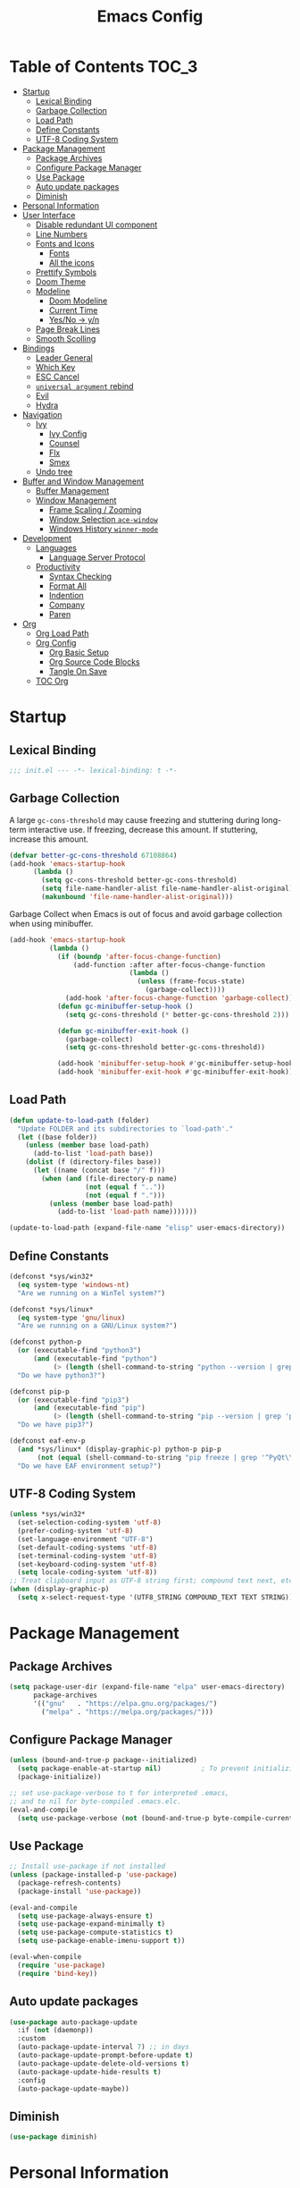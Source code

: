 #+TITLE: Emacs Config
#+PROPERTY: header-args emacs-lisp :tangle "~/dotfiles/editor/emacs/init.el"

* Table of Contents                                                     :TOC_3:
- [[#startup][Startup]]
  - [[#lexical-binding][Lexical Binding]]
  - [[#garbage-collection][Garbage Collection]]
  - [[#load-path][Load Path]]
  - [[#define-constants][Define Constants]]
  - [[#utf-8-coding-system][UTF-8 Coding System]]
- [[#package-management][Package Management]]
  - [[#package-archives][Package Archives]]
  - [[#configure-package-manager][Configure Package Manager]]
  - [[#use-package][Use Package]]
  - [[#auto-update-packages][Auto update packages]]
  - [[#diminish][Diminish]]
- [[#personal-information][Personal Information]]
- [[#user-interface][User Interface]]
  - [[#disable-redundant-ui-component][Disable redundant UI component]]
  - [[#line-numbers][Line Numbers]]
  - [[#fonts-and-icons][Fonts and Icons]]
    - [[#fonts][Fonts]]
    - [[#all-the-icons][All the icons]]
  - [[#prettify-symbols][Prettify Symbols]]
  - [[#doom-theme][Doom Theme]]
  - [[#modeline][Modeline]]
    - [[#doom-modeline][Doom Modeline]]
    - [[#current-time][Current Time]]
    - [[#yesno---yn][Yes/No -> y/n]]
  - [[#page-break-lines][Page Break Lines]]
  - [[#smooth-scolling][Smooth Scolling]]
- [[#bindings][Bindings]]
  - [[#leader-general][Leader General]]
  - [[#which-key][Which Key]]
  - [[#esc-cancel][ESC Cancel]]
  - [[#universal-argument-rebind][=universal argument= rebind]]
  - [[#evil][Evil]]
  - [[#hydra][Hydra]]
- [[#navigation][Navigation]]
  - [[#ivy][Ivy]]
    - [[#ivy-config][Ivy Config]]
    - [[#counsel][Counsel]]
    - [[#flx][Flx]]
    - [[#smex][Smex]]
  - [[#undo-tree][Undo tree]]
- [[#buffer-and-window-management][Buffer and Window Management]]
  - [[#buffer-management][Buffer Management]]
  - [[#window-management][Window Management]]
    - [[#frame-scaling--zooming][Frame Scaling / Zooming]]
    - [[#window-selection-ace-window][Window Selection =ace-window=]]
    - [[#windows-history-winner-mode][Windows History =winner-mode=]]
- [[#development][Development]]
  - [[#languages][Languages]]
    - [[#language-server-protocol][Language Server Protocol]]
  - [[#productivity][Productivity]]
    - [[#syntax-checking][Syntax Checking]]
    - [[#format-all][Format All]]
    - [[#indention][Indention]]
    - [[#company][Company]]
    - [[#paren][Paren]]
- [[#org][Org]]
  - [[#org-load-path][Org Load Path]]
  - [[#org-config][Org Config]]
    - [[#org-basic-setup][Org Basic Setup]]
    - [[#org-source-code-blocks][Org Source Code Blocks]]
    - [[#tangle-on-save][Tangle On Save]]
  - [[#toc-org][TOC Org]]

* Startup
** Lexical Binding
#+begin_src emacs-lisp
  ;;; init.el --- -*- lexical-binding: t -*-
#+end_src
** Garbage Collection
A large =gc-cons-threshold= may cause freezing and stuttering during long-term interactive use.
If freezing, decrease this amount. If stuttering, increase this amount.
#+begin_src emacs-lisp
  (defvar better-gc-cons-threshold 67108864)
  (add-hook 'emacs-startup-hook
	    (lambda ()
	      (setq gc-cons-threshold better-gc-cons-threshold)
	      (setq file-name-handler-alist file-name-handler-alist-original)
	      (makunbound 'file-name-handler-alist-original)))
#+end_src

Garbage Collect when Emacs is out of focus and avoid garbage collection when using minibuffer.

#+begin_src emacs-lisp
  (add-hook 'emacs-startup-hook
            (lambda ()
              (if (boundp 'after-focus-change-function)
                  (add-function :after after-focus-change-function
                                (lambda ()
                                  (unless (frame-focus-state)
                                    (garbage-collect))))
                (add-hook 'after-focus-change-function 'garbage-collect))
              (defun gc-minibuffer-setup-hook ()
                (setq gc-cons-threshold (* better-gc-cons-threshold 2)))

              (defun gc-minibuffer-exit-hook ()
                (garbage-collect)
                (setq gc-cons-threshold better-gc-cons-threshold))

              (add-hook 'minibuffer-setup-hook #'gc-minibuffer-setup-hook)
              (add-hook 'minibuffer-exit-hook #'gc-minibuffer-exit-hook)))
#+end_src
** Load Path
#+begin_src emacs-lisp
(defun update-to-load-path (folder)
  "Update FOLDER and its subdirectories to `load-path'."
  (let ((base folder))
    (unless (member base load-path)
      (add-to-list 'load-path base))
    (dolist (f (directory-files base))
      (let ((name (concat base "/" f)))
        (when (and (file-directory-p name)
                   (not (equal f ".."))
                   (not (equal f ".")))
          (unless (member base load-path)
            (add-to-list 'load-path name)))))))

(update-to-load-path (expand-file-name "elisp" user-emacs-directory))
#+end_src
** Define Constants
#+begin_src emacs-lisp
  (defconst *sys/win32*
    (eq system-type 'windows-nt)
    "Are we running on a WinTel system?")

  (defconst *sys/linux*
    (eq system-type 'gnu/linux)
    "Are we running on a GNU/Linux system?")

  (defconst python-p
    (or (executable-find "python3")
        (and (executable-find "python")
             (> (length (shell-command-to-string "python --version | grep 'Python 3'")) 0)))
    "Do we have python3?")

  (defconst pip-p
    (or (executable-find "pip3")
        (and (executable-find "pip")
             (> (length (shell-command-to-string "pip --version | grep 'python 3'")) 0)))
    "Do we have pip3?")

  (defconst eaf-env-p
    (and *sys/linux* (display-graphic-p) python-p pip-p
         (not (equal (shell-command-to-string "pip freeze | grep '^PyQt\\|PyQtWebEngine'") "")))
    "Do we have EAF environment setup?")
#+end_src
** UTF-8 Coding System
#+begin_src emacs-lisp
(unless *sys/win32*
  (set-selection-coding-system 'utf-8)
  (prefer-coding-system 'utf-8)
  (set-language-environment "UTF-8")
  (set-default-coding-systems 'utf-8)
  (set-terminal-coding-system 'utf-8)
  (set-keyboard-coding-system 'utf-8)
  (setq locale-coding-system 'utf-8))
;; Treat clipboard input as UTF-8 string first; compound text next, etc.
(when (display-graphic-p)
  (setq x-select-request-type '(UTF8_STRING COMPOUND_TEXT TEXT STRING)))
#+end_src

* Package Management
** Package Archives
#+begin_src emacs-lisp
  (setq package-user-dir (expand-file-name "elpa" user-emacs-directory)
        package-archives
        '(("gnu"   . "https://elpa.gnu.org/packages/")
          ("melpa" . "https://melpa.org/packages/")))
#+end_src
** Configure Package Manager
#+begin_src emacs-lisp
  (unless (bound-and-true-p package--initialized)
    (setq package-enable-at-startup nil)          ; To prevent initializing twice
    (package-initialize))

  ;; set use-package-verbose to t for interpreted .emacs,
  ;; and to nil for byte-compiled .emacs.elc.
  (eval-and-compile
    (setq use-package-verbose (not (bound-and-true-p byte-compile-current-file))))
#+end_src
** Use Package
#+begin_src emacs-lisp
  ;; Install use-package if not installed
  (unless (package-installed-p 'use-package)
    (package-refresh-contents)
    (package-install 'use-package))

  (eval-and-compile
    (setq use-package-always-ensure t)
    (setq use-package-expand-minimally t)
    (setq use-package-compute-statistics t)
    (setq use-package-enable-imenu-support t))

  (eval-when-compile
    (require 'use-package)
    (require 'bind-key))
#+end_src
** Auto update packages
#+begin_src emacs-lisp
  (use-package auto-package-update
    :if (not (daemonp))
    :custom
    (auto-package-update-interval 7) ;; in days
    (auto-package-update-prompt-before-update t)
    (auto-package-update-delete-old-versions t)
    (auto-package-update-hide-results t)
    :config
    (auto-package-update-maybe))
#+end_src
** Diminish
#+begin_src emacs-lisp
  (use-package diminish)
#+end_src
* Personal Information
#+begin_src emacs-lisp
  (setq user-full-name "Vedant Sansare")
  (setq user-mail-address "vedantsansare23@gmail.com")
#+end_src
* User Interface
** Disable redundant UI component
#+begin_src emacs-lisp
    (use-package emacs
      :init
      (menu-bar-mode -1)
      (tool-bar-mode -1)
      (scroll-bar-mode -1)
      :config
      (setq use-file-dialog nil)
      (setq use-dialog-box t)               ; only for mouse events
      (setq inhibit-splash-screen t)
      :bind (("C-z" . nil)
	     ("C-x C-z" . nil)
	     ("C-h h" . nil)))
#+end_src

Don't warn for following symlinks
#+begin_src emacs-lisp
(setq vc-follow-symlinks t)
#+end_src

Don't warn upon adding advice for functions
#+begin_src emacs-lisp
(setq ad-redefinition-action 'accept)
#+end_src
** Line Numbers
#+begin_src emacs-lisp
(column-number-mode)

; Enable line numbers for some modes
(dolist (mode '(text-mode-hook
                prog-mode-hook
                conf-mode-hook))
  (add-hook mode (lambda () (display-line-numbers-mode 1))))

;; Override some modes which derive from the above
(dolist (mode '(org-mode-hook))
  (add-hook mode (lambda () (display-line-numbers-mode 0))))
#+end_src

** Fonts and Icons
*** Fonts
#+begin_src emacs-lisp
  ;; Input Mono, Monaco Style, Line Height 1.3 download from http://input.fontbureau.com/
  (defvar font-list '(("FiraCode Nerd Font" . 12) ("JetBrainsMono Nerd Font" . 12)))
#+end_src

Functions to switch fonts
#+begin_src emacs-lisp
  (defun change-font ()
    "Documentation."
    (interactive)
    (let* (available-fonts font-name font-size font-setting)
      (dolist (font font-list (setq available-fonts (nreverse available-fonts)))
	(when (member (car font) (font-family-list))
	  (push font available-fonts)))
      (if (not available-fonts)
	  (message "No fonts from the chosen set are available")
	(if (called-interactively-p 'interactive)
	    (let* ((chosen (assoc-string (completing-read "What font to use? " available-fonts nil t) available-fonts)))
	      (setq font-name (car chosen) font-size (read-number "Font size: " (cdr chosen))))
	  (setq font-name (caar available-fonts) font-size (cdar available-fonts)))
	(setq font-setting (format "%s-%d" font-name font-size))
	(set-frame-font font-setting nil t)
	(add-to-list 'default-frame-alist (cons 'font font-setting)))))

  (when (display-graphic-p)
    (change-font))
#+end_src

*** All the icons
#+begin_src emacs-lisp
  (use-package all-the-icons)
#+end_src
** Prettify Symbols
Make some word or string show as pretty Unicode symbols.
#+begin_src emacs-lisp
  (global-prettify-symbols-mode 1)
  (defun add-pretty-lambda ()
    (setq prettify-symbols-alist
	  '(
	    ("lambda" . 955)
	    ("delta" . 120517)
	    ("epsilon" . 120518)
	    ("->" . 8594)
	    ("<=" . 8804)
	    (">=" . 8805)
	    )))
  (add-hook 'prog-mode-hook 'add-pretty-lambda)
  (add-hook 'org-mode-hook 'add-pretty-lambda)
#+end_src

** Doom Theme
#+begin_src emacs-lisp
  (use-package doom-themes
    :config
#+end_src

Flash mode-line on error
#+begin_src emacs-lisp
  (doom-themes-visual-bell-config)
#+end_src

Corrects org-mode's native fontification
#+begin_src emacs-lisp
  (doom-themes-org-config)
#+end_src

Set Theme
#+begin_src emacs-lisp
  (load-theme 'doom-dracula t)
#+end_src

Doom Theme Switcher
#+begin_src emacs-lisp
  (defun switch-theme ()
    "An interactive funtion to switch themes."
    (interactive)
    (disable-theme (intern (car (mapcar #'symbol-name custom-enabled-themes))))
    (call-interactively #'load-theme))
#+end_src

End =doom-themes=
#+begin_src emacs-lisp
  )
#+end_src
** Modeline
*** Doom Modeline 
   #+begin_src emacs-lisp
     (use-package doom-modeline
       :hook (after-init . doom-modeline-mode)
       :custom
       ;; Don't compact font caches during GC. Windows Laggy Issue
       (inhibit-compacting-font-caches t)
       (doom-modeline-height 15)
       (doom-modeline-lsp t)
       (doom-modeline-minor-modes t)
       (doom-modeline-persp-name nil)
       (doom-modeline-icon t)
       (doom-modeline-major-mode-color-icon t))
   #+end_src

*** Current Time
#+begin_src emacs-lisp
  (display-time-mode 1)
#+end_src

*** Yes/No -> y/n
#+begin_src emacs-lisp
  (fset 'yes-or-no-p 'y-or-n-p)
#+end_src
** Page Break Lines
#+begin_src emacs-lisp
  (use-package page-break-lines
    :diminish
    :init (global-page-break-lines-mode))
#+end_src
** Smooth Scolling
#+begin_src emacs-lisp
  ;; Vertical Scroll
  (setq scroll-step 1)
  (setq scroll-margin 1)
  (setq scroll-conservatively 101)
  (setq scroll-up-aggressively 0.01)
  (setq scroll-down-aggressively 0.01)
  (setq auto-window-vscroll nil)
  (setq fast-but-imprecise-scrolling nil)
  (setq mouse-wheel-scroll-amount '(1 ((shift) . 1)))
  (setq mouse-wheel-progressive-speed nil)
  ;; Horizontal Scroll
  (setq hscroll-step 1)
  (setq hscroll-margin 1)
#+end_src

* Bindings
** Leader General
#+begin_src emacs-lisp
  (use-package general
    :config
    (general-evil-setup t)

    (general-create-definer my/leader-key-def
			    :keymap '(normal insert visual emacs)
			    :prefix "SPC"
			    :global-prefix "C-SPC")
    (general-create-definer my/ctrl-c-def
			    :prefix "C-c"))
#+end_src
** Which Key
Displays keybindings
#+begin_src emacs-lisp
  (use-package which-key
    :diminish
    :custom
    (which-key-separator " ")
    (which-key-prefix-prefix "+")
    :config
    (setq which-key-idle-delay 0)
    (which-key-mode))
#+end_src

** ESC Cancel
#+begin_src emacs-lisp
(global-set-key (kbd "<escape>") 'keyboard-escape-quit)
#+end_src
** =universal argument= rebind
#+begin_src emacs-lisp
(global-set-key (kbd "C-M-u") 'universal-argument)
#+end_src

** Evil
#+begin_src emacs-lisp
  (use-package evil
    :init
    (setq evil-want-integration t)
    (setq evil-want-keybinding  nil)
    (setq evil-want-C-u-scroll  t)
    (setq evil-want-C-i-jump    nil)
    (setq evil-respect-visual-line-mode t)
    :config
    (evil-mode 1))

  (use-package evil-collection
    :after evil
    :custom
    (evil-collection-outline-bind-tab-p nil)
    :config
    (evil-collection-init))
#+end_src

** Hydra
#+begin_src emacs-lisp
(use-package hydra
  :defer 1)
#+end_src

* Navigation
** Ivy
*** Ivy Config
#+begin_src emacs-lisp
  (use-package ivy
    :diminish
    :init
    (use-package amx :defer t)
    (use-package swiper :defer t)
    (ivy-mode 1)
    :bind (("C-s" . swiper)
	   :map ivy-minibuffer-map
	   ("TAB" . ivy-alt-done))
    :config
    (setq ivy-use-virtual-buffers t)
    (setq ivy-wrap t)
    (setq ivy-count-format"(%d/%d) ")
    (setq enable-recursive-minibuffers t))

  (use-package ivy-hydra
    :defer t
    :after hydra)
#+end_src

*** Counsel
#+begin_src emacs-lisp
  (use-package counsel
    :bind (("M-x"      . counsel-M-x)
	   ("C-x C-f"  . counsel-find-file)
	   ("C-x b"    . counsel-ibuffer))
    :config
    (setq ivy-initial-input-alist nil)) ; Remove ^ in searches
#+end_src

*** Flx
#+begin_src emacs-lisp
  (use-package flx  ;; Improves sorting for fuzzy-matched results
    :defer t
    :init
    (setq ivy-flx-limit 10000))
#+end_src

*** Smex
#+begin_src emacs-lisp
  (use-package smex ;; Adds M-x recent command sorting for counsel-M-x
    :defer 1
    :after counsel)
#+end_src

** Undo tree
#+begin_src emacs-lisp
(use-package undo-tree
  :diminish undo-tree-mode
  :config
  (progn
    (global-undo-tree-mode)
    (setq undo-tree-visualizer-timestamps t)
    (setq undo-tree-visualizer-diff t)))
#+end_src

* Buffer and Window Management
** Buffer Management
#+begin_src emacs-lisp
#+end_src

** Window Management
*** Frame Scaling / Zooming
#+begin_src emacs-lisp
(use-package default-text-scale
  :defer 1
  :config
  (default-text-scale-mode))
#+end_src

*** Window Selection =ace-window=
#+begin_src emacs-lisp
(use-package ace-window
  :bind (("M-o" . ace-window))
  :config
  (setq aw-keys '(?a ?s ?d ?f ?g ?h ?j ?k ?l)))
#+end_src

*** Windows History =winner-mode=
#+begin_src emacs-lisp
  (winner-mode)
  (define-key evil-window-map "u" 'winner-undo)
  (define-key evil-window-map "r" 'winner-redo)
#+end_src

* Development
** Languages
*** Language Server Protocol
**** LSP Mode
#+begin_src emacs-lisp
  (use-package lsp-mode
    :defer t
    :commands lsp
    :bind (:map lsp-mode-map
		("C-c C-f" . lsp-format-buffer))
    :hook ((java-mode python-mode go-mode
	    js-mode js2-mode typescript-mode web-mode
	    c-mode c++-mode objc-mode) . lsp)
    :custom
    (lsp-auto-guess-root nil)
    (lsp-prefer-flymake nil) ; Use flycheck instead of flymake
    (lsp-file-watch-threshold 2000)
    (read-process-output-max (* 1024 1024))
    (lsp-eldoc-hook nil))
#+end_src

**** LSP UI
#+begin_src emacs-lisp
  (use-package lsp-ui
    :after lsp-mode
    :diminish
    :hook (lsp-mode . lsp-ui-mode)
    :custom-face
    (lsp-ui-doc-background ((t (:background nil))))
    (lsp-ui-doc-header ((t (:inherit (font-lock-string-face italic)))))
    :custom
    (lsp-ui-doc-header t)
    (lsp-ui-doc-include-signature t)
    (lsp-ui-doc-border (face-foreground 'default))
    (lsp-ui-sideline-enable nil)
    (lsp-ui-sideline-ignore-duplicate t)
    (lsp-ui-sideline-show-code-actions nil)
    :config
    (setq lsp-ui-sideline-enable t)
    (setq lsp-ui-sideline-show-hover nil)
    (setq lsp-ui-doc-position 'bottom)
    (lsp-ui-doc-show))
#+end_src

** Productivity
*** Syntax Checking
#+begin_src emacs-lisp
  (use-package flycheck
    :defer t
    :diminish
    :hook ((prog-mode markdown-mode) . flycheck-mode)
    :custom
    (flycheck-global-modes
     '(not text-mode outline-mode fundamental-mode org-mode
	   diff-mode shell-mode eshell-mode term-mode))
    (flycheck-emacs-lisp-load-path 'inherit)
    (flycheck-indication-mode 'right-fringe)
    :init
    (use-package flycheck-grammarly :defer t)
    (if (display-graphic-p)
	(use-package flycheck-posframe
	  :custom-face (flycheck-posframe-border-face ((t (:inherit default))))
	  :hook (flycheck-mode . flycheck-posframe-mode)
	  :custom
	  (flycheck-posframe-border-width 1)
	  (flycheck-posframe-inhibit-functions
	   '((lambda (&rest _) (bound-and-true-p company-backend)))))
      (use-package flycheck-pos-tip
	:defines flycheck-pos-tip-timeout
	:hook (flycheck-mode . flycheck-pos-tip-mode)
	:custom (flycheck-pos-tip-timeout 30)))
    :config
    (when (fboundp 'define-fringe-bitmap)
      (define-fringe-bitmap 'flycheck-fringe-bitmap-double-arrow
	[16 48 112 240 112 48 16] nil nil 'center)))
#+end_src

#+RESULTS:
: #s(hash-table size 65 test eql rehash-size 1.5 rehash-threshold 0.8125 data (:use-package (24523 54223 484822 0) :init (24523 54223 484816 0) :init-secs (0 0 387 0) :use-package-secs (0 0 425 0) :config (24523 54223 484812 0) :config-secs (0 0 23 0)))

*** Format All
#+begin_src emacs-lisp
(use-package format-all
  :bind ("C-c C-f" . format-all-buffer))
#+end_src

*** Indention
Highlint indention
#+begin_src emacs-lisp
  (use-package highlight-indent-guides
    :diminish
    :hook ((prog-mode) . highlight-indent-guides-mode)
    :custom
    (highlight-indent-guides-method 'character)
    (highlight-indent-guides-responsive 'top)
    (highlight-indent-guides-delay 0)
    (highlight-indent-guides-auto-character-face-perc 7))
#+end_src
*** Company
**** Company Mode
#+begin_src emacs-lisp
  (use-package company
    :diminish company-mode
    :hook ((prog-mode LaTeX-mode latex-mode ess-r-mode) . company-mode)
    :bind
    (:map company-active-map
	  ([tab] . smarter-tab-to-complete)
	  ("TAB" . smarter-tab-to-complete))
    :custom
    (company-minimum-prefix-length 1)
    (company-tooltip-align-annotations t)
    (company-require-match 'never)
    ;; Don't use company in the following modes
    (company-global-modes '(not shell-mode eaf-mode))
    ;; Trigger completion immediately.
    (company-idle-delay 0.1)
    ;; Number the candidates (use M-1, M-2 etc to select completions).
    (company-show-numbers t)
    :config
    (global-company-mode 1)
    (defun smarter-tab-to-complete ()
      "Try to `org-cycle', `yas-expand', and `yas-next-field' at current cursor position.

  If all failed, try to complete the common part with `company-complete-common'"
      (interactive)
      (if yas-minor-mode
	  (let ((old-point (point))
		(old-tick (buffer-chars-modified-tick))
		(func-list '(org-cycle yas-expand yas-next-field)))
	    (catch 'func-suceed
	      (dolist (func func-list)
		(ignore-errors (call-interactively func))
		(unless (and (eq old-point (point))
			     (eq old-tick (buffer-chars-modified-tick)))
		  (throw 'func-suceed t)))
	      (company-complete-common))))))
#+end_src

**** Company Box
#+begin_src emacs-lisp
(use-package company-box
  :diminish
  :if (display-graphic-p)
  :defines company-box-icons-all-the-icons
  :hook (company-mode . company-box-mode)
  :custom
  (company-box-backends-colors nil)
  :config
  (with-no-warnings
    ;; Prettify icons
    (defun my-company-box-icons--elisp (candidate)
      (when (derived-mode-p 'emacs-lisp-mode)
        (let ((sym (intern candidate)))
          (cond ((fboundp sym) 'Function)
                ((featurep sym) 'Module)
                ((facep sym) 'Color)
                ((boundp sym) 'Variable)
                ((symbolp sym) 'Text)
                (t . nil)))))
    (advice-add #'company-box-icons--elisp :override #'my-company-box-icons--elisp))

  (when (and (display-graphic-p)
             (require 'all-the-icons nil t))
    (declare-function all-the-icons-faicon 'all-the-icons)
    (declare-function all-the-icons-material 'all-the-icons)
    (declare-function all-the-icons-octicon 'all-the-icons)
    (setq company-box-icons-all-the-icons
          `((Unknown . ,(all-the-icons-material "find_in_page" :height 0.8 :v-adjust -0.15))
            (Text . ,(all-the-icons-faicon "text-width" :height 0.8 :v-adjust -0.02))
            (Method . ,(all-the-icons-faicon "cube" :height 0.8 :v-adjust -0.02 :face 'all-the-icons-purple))
            (Function . ,(all-the-icons-faicon "cube" :height 0.8 :v-adjust -0.02 :face 'all-the-icons-purple))
            (Constructor . ,(all-the-icons-faicon "cube" :height 0.8 :v-adjust -0.02 :face 'all-the-icons-purple))
            (Field . ,(all-the-icons-octicon "tag" :height 0.85 :v-adjust 0 :face 'all-the-icons-lblue))
            (Variable . ,(all-the-icons-octicon "tag" :height 0.85 :v-adjust 0 :face 'all-the-icons-lblue))
            (Class . ,(all-the-icons-material "settings_input_component" :height 0.8 :v-adjust -0.15 :face 'all-the-icons-orange))
            (Interface . ,(all-the-icons-material "share" :height 0.8 :v-adjust -0.15 :face 'all-the-icons-lblue))
            (Module . ,(all-the-icons-material "view_module" :height 0.8 :v-adjust -0.15 :face 'all-the-icons-lblue))
            (Property . ,(all-the-icons-faicon "wrench" :height 0.8 :v-adjust -0.02))
            (Unit . ,(all-the-icons-material "settings_system_daydream" :height 0.8 :v-adjust -0.15))
            (Value . ,(all-the-icons-material "format_align_right" :height 0.8 :v-adjust -0.15 :face 'all-the-icons-lblue))
            (Enum . ,(all-the-icons-material "storage" :height 0.8 :v-adjust -0.15 :face 'all-the-icons-orange))
            (Keyword . ,(all-the-icons-material "filter_center_focus" :height 0.8 :v-adjust -0.15))
            (Snippet . ,(all-the-icons-material "format_align_center" :height 0.8 :v-adjust -0.15))
            (Color . ,(all-the-icons-material "palette" :height 0.8 :v-adjust -0.15))
            (File . ,(all-the-icons-faicon "file-o" :height 0.8 :v-adjust -0.02))
            (Reference . ,(all-the-icons-material "collections_bookmark" :height 0.8 :v-adjust -0.15))
            (Folder . ,(all-the-icons-faicon "folder-open" :height 0.8 :v-adjust -0.02))
            (EnumMember . ,(all-the-icons-material "format_align_right" :height 0.8 :v-adjust -0.15))
            (Constant . ,(all-the-icons-faicon "square-o" :height 0.8 :v-adjust -0.1))
            (Struct . ,(all-the-icons-material "settings_input_component" :height 0.8 :v-adjust -0.15 :face 'all-the-icons-orange))
            (Event . ,(all-the-icons-octicon "zap" :height 0.8 :v-adjust 0 :face 'all-the-icons-orange))
            (Operator . ,(all-the-icons-material "control_point" :height 0.8 :v-adjust -0.15))
            (TypeParameter . ,(all-the-icons-faicon "arrows" :height 0.8 :v-adjust -0.02))
            (Template . ,(all-the-icons-material "format_align_left" :height 0.8 :v-adjust -0.15)))
          company-box-icons-alist 'company-box-icons-all-the-icons)))
#+end_src

#+RESULTS:
: #s(hash-table size 65 test eql rehash-size 1.5 rehash-threshold 0.8125 data (:use-package (24523 54119 824986 0) :init (24523 54119 824980 0) :init-secs (0 0 195 0) :use-package-secs (0 0 240 0) :config (24523 54119 824972 0) :config-secs (0 0 181 0)))

*** Paren
**** Smart Paren
#+begin_src emacs-lisp
  (use-package smartparens
    :hook (prog-mode . smartparens-mode)
    :diminish smartparens-mode
    :config
    ;; Stop pairing single quotes in elisp
    (sp-local-pair 'emacs-lisp-mode "'" nil :actions nil)
    (sp-local-pair 'org-mode "[" nil :actions nil))
#+end_src

**** Rainbow
#+begin_src emacs-lisp
(use-package rainbow-delimiters
  :hook (prog-mode . rainbow-delimiters-mode))
#+end_src

* Org
** Org Load Path
#+begin_src emacs-lisp
  (use-package org
    :load-path ("~/vendor/org-mode/lisp" "~/vendor/org-mode/contrib/lisp"))
#+end_src

** Org Config
*** Org Basic Setup
#+begin_src emacs-lisp
  (use-package org
    :init
    (setq org-imenu-depth 7))
#+end_src
**** Org Directories
#+begin_src emacs-lisp
  (setq org-directory "~/Dropbox/org/")
#+end_src

*** Org Source Code Blocks
#+begin_src emacs-lisp
  (use-package org
    :config
    (setq org-src-window-setup 'current-window)
    (setq org-edit-src-persistent-message nil)
    (setq org-src-fontify-natively t)
    (setq org-src-preserve-indentation t)
    (setq org-src-tab-acts-natively t)
    (setq org-edit-src-content-indentation 0)
    (setq org-hide-block-startup t))
#+end_src

**** Org Structure Template
#+begin_src emacs-lisp
  (use-package org
    :config
    (setq org-structure-template-alist
	'(("e" . "src emacs-lisp"))))
#+end_src

*** Tangle On Save
#+begin_src emacs-lisp
(defun my/org-babel-tangle-save ()
  (let ((org-confirm-babel-evaluate nil))
    (org-babel-tangle)))

(add-hook 'org-mode-hook (lambda () (add-hook 'after-save-hook #'my/org-babel-tangle-save
                                         'run-at-end 'only-in-org-mode)))
#+end_src

** TOC Org
#+begin_src emacs-lisp
(use-package toc-org
  :hook (org-mode . toc-org-mode))
#+end_src
